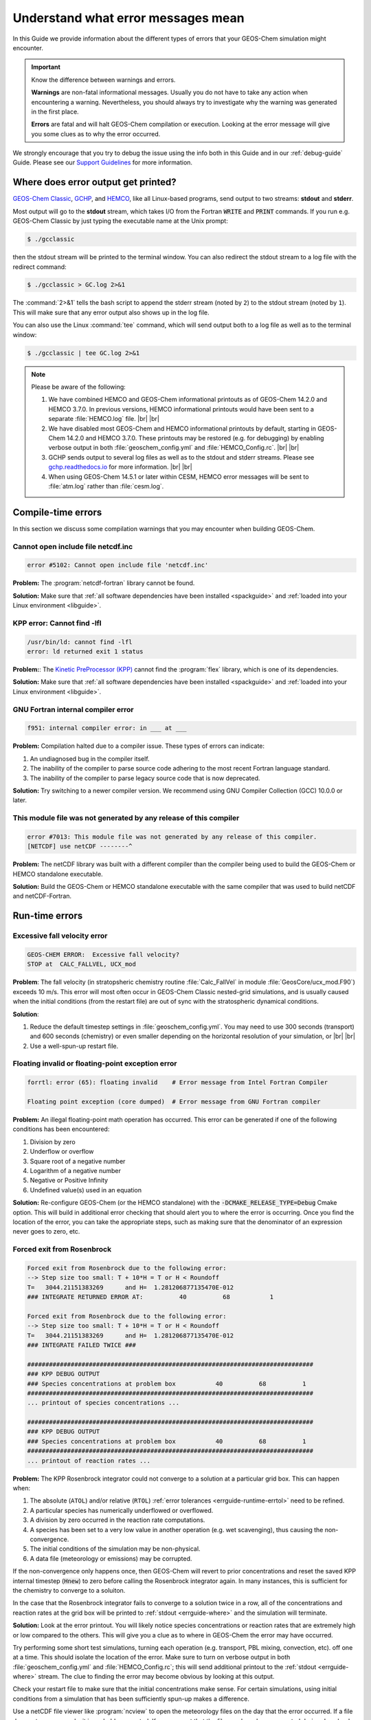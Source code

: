.. |br| raw:: html

   <br />

.. _errguide:

###################################
Understand what error messages mean
###################################

In this Guide we provide information about the different types of errors
that your GEOS-Chem simulation might encounter.

.. important::

   Know the difference between warnings and errors.

   **Warnings** are non-fatal informational messages.  Usually you do
   not have to take any action when encountering a warning.
   Nevertheless, you should always try to investigate why the warning
   was generated in the first place.

   **Errors** are fatal and will halt GEOS-Chem compilation or
   execution. Looking at the error message will give you some clues as
   to why the error occurred.

We strongly encourage that you try to debug the issue using the info
both in this Guide and in our :ref:`debug-guide` Guide.  Please see
our `Support Guidelines
<https://geos-chem.readthedocs.io/en/latest/help-and-reference/SUPPORT.html>`_
for more information.

.. _errguide-where:

====================================
Where does error output get printed?
====================================

`GEOS-Chem Classic <https://geos-chem.readthedocs.io>`_, `GCHP
<https://gchp.readthedocs.io>`_, and `HEMCO
<https://hemco.readthedocs.io>`_, like all Linux-based programs,
send output to two streams: **stdout** and **stderr**.

Most output will go to the **stdout** stream, which takes I/O from the
Fortran :code:`WRITE` and :code:`PRINT` commands. If you run
e.g. GEOS-Chem Classic by just typing the executable name at the Unix
prompt:

.. code-block:: console

   $ ./gcclassic

then the stdout stream will be printed to the terminal window. You can
also redirect the stdout stream to a log file with the redirect command:

.. code-block:: console

   $ ./gcclassic > GC.log 2>&1

The :command:`2>&1` tells the bash script to append the stderr stream
(noted by :literal:`2`) to the stdout stream (noted by :literal:`1`).
This will make sure that any error output also shows up in the log file.

You can also use the Linux :command:`tee` command, which will send
output both to a log file as well as to the terminal window:

.. code-block:: console

   $ ./gcclassic | tee GC.log 2>&1

.. note::

   Please be aware of the following:

   #. We have combined HEMCO and GEOS-Chem informational printouts as
      of GEOS-Chem 14.2.0 and HEMCO 3.7.0.  In previous versions,
      HEMCO informational printouts would have been sent to a separate
      :file:`HEMCO.log` file. |br|
      |br|

   #. We have disabled most GEOS-Chem and HEMCO informational
      printouts by default, starting in GEOS-Chem 14.2.0 and HEMCO
      3.7.0.  These printouts may be restored (e.g. for debugging) by
      enabling verbose output in both :file:`geoschem_config.yml` and
      :file:`HEMCO_Config.rc`. |br|
      |br|

   #. GCHP sends output to several log files as well as to the stdout
      and stderr streams.  Please see `gchp.readthedocs.io
      <https://gchp.readthedocs.io>`_ for more information. |br|
      |br|

   #. When using GEOS-Chem 14.5.1 or later within CESM, HEMCO error
      messages will be sent to :file:`atm.log` rather than
      :file:`cesm.log`.

.. _errguide-compile:

===================
Compile-time errors
===================

In this section we discuss some compilation warnings that you may
encounter when building GEOS-Chem.

.. _errguide-compile-ncinc:

Cannot open include file netcdf.inc
-----------------------------------

.. code-block:: console

   error #5102: Cannot open include file 'netcdf.inc'

**Problem:** The :program:`netcdf-fortran` library cannot be found.

**Solution:** Make sure that :ref:`all software dependencies have been
installed <spackguide>` and :ref:`loaded into your Linux environment
<libguide>`.

.. _errguide-compile-flex:

KPP error: Cannot find -lfl
---------------------------

.. code-block:: console

   /usr/bin/ld: cannot find -lfl
   error: ld returned exit 1 status

**Problem:**: The `Kinetic PreProcessor (KPP)
<https://kpp.readthedocs.io>`_ cannot find the :program:`flex`
library, which is one of its dependencies.

**Solution:** Make sure that :ref:`all software dependencies have been
installed <spackguide>` and :ref:`loaded into your
Linux environment <libguide>`.

.. _errguide-compile-interr:

GNU Fortran internal compiler error
-----------------------------------

.. code-block:: console

   f951: internal compiler error: in ___ at ___

**Problem:** Compilation halted due to a compiler issue.  These types
of errors can indicate:

#. An undiagnosed bug in the compiler itself.
#. The inability of the compiler to parse source code adhering to the most
   recent Fortran language standard.
#. The inability of the compiler to parse legacy source code that is
   now deprecated.

**Solution:** Try switching to a newer compiler version.  We
recommend using GNU Compiler Collection (GCC) 10.0.0 or later.

.. _errguide-compile-nomod:

This module file was not generated by any release of this compiler
------------------------------------------------------------------

.. code-block:: console

   error #7013: This module file was not generated by any release of this compiler.
   [NETCDF] use netCDF --------^

**Problem:** The netCDF library was built with a different compiler
than the compiler being used to build the GEOS-Chem or HEMCO
standalone executable.

**Solution:** Build the GEOS-Chem or HEMCO standalone executable with
the same compiler that was used to build netCDF and netCDF-Fortran.

.. _errguide-runtime:

===============
Run-time errors
===============

.. _errguide-fallvel:

Excessive fall velocity error
-----------------------------

.. code-block:: console

   GEOS-CHEM ERROR:  Excessive fall velocity?
   STOP at  CALC_FALLVEL, UCX_mod

**Problem**: The fall velocity (in stratopsheric chemistry routine
:file:`Calc_FallVel` in module :file:`GeosCore/ucx_mod.F90`) exceeds
10 m/s.  This error will most often occur in GEOS-Chem Classic
nested-grid simulations, and is usually caused when the initial
conditions (from the restart file) are out of sync with the
stratospheric dynamical conditions.

**Solution**:

#. Reduce the default timestep settings in
   :file:`geoschem_config.yml`.  You may need to use 300 seconds
   (transport) and 600 seconds (chemistry) or even smaller
   depending on the horizontal resolution of your simulation, or |br|
   |br|

#. Use a well-spun-up restart file.

.. _errguide-runtime-floating:

Floating invalid or floating-point exception error
--------------------------------------------------

.. code-block:: console

   forrtl: error (65): floating invalid    # Error message from Intel Fortran Compiler

   Floating point exception (core dumped)  # Error message from GNU Fortran compiler

**Problem:** An illegal floating-point math operation has occurred.
This error can be generated if one of the following conditions has
been encountered:

#. Division by zero
#. Underflow or overflow
#. Square root of a negative number
#. Logarithm of a negative number
#. Negative or Positive Infinity
#. Undefined value(s) used in an equation

**Solution:** Re-configure GEOS-Chem (or the HEMCO standalone) with
the :code:`-DCMAKE_RELEASE_TYPE=Debug` Cmake option.  This will build
in additional error checking that should alert you to where the error
is occurring.  Once you find the location of the error, you can take
the appropriate steps, such as making sure that the denominator of an
expression never goes to zero, etc.

.. _errguide-runtime-rosenbrock:

Forced exit from Rosenbrock
---------------------------

.. code-block:: none

   Forced exit from Rosenbrock due to the following error:
   --> Step size too small: T + 10*H = T or H < Roundoff
   T=   3044.21151383269      and H=  1.281206877135470E-012
   ### INTEGRATE RETURNED ERROR AT:          40          68           1

   Forced exit from Rosenbrock due to the following error:
   --> Step size too small: T + 10*H = T or H < Roundoff
   T=   3044.21151383269      and H=  1.281206877135470E-012
   ### INTEGRATE FAILED TWICE ###

   ###############################################################################
   ### KPP DEBUG OUTPUT
   ### Species concentrations at problem box           40          68          1
   ###############################################################################
   ... printout of species concentrations ...

   ###############################################################################
   ### KPP DEBUG OUTPUT
   ### Species concentrations at problem box           40          68          1
   ###############################################################################
   ... printout of reaction rates ...

**Problem:** The KPP Rosenbrock integrator could not converge to a
solution at a particular grid box.  This can happen when:

#. The absolute (:literal:`ATOL`) and/or relative (:literal:`RTOL`)
   :ref:`error tolerances <errguide-runtime-errtol>` need to be
   refined.
#. A particular species has numerically underflowed or overflowed.
#. A division by zero occurred in the reaction rate computations.
#. A species has been set to a very low value in another operation
   (e.g. wet scavenging), thus causing the non-convergence.
#. The initial conditions of the simulation may be non-physical.
#. A data file (meteorology or emissions) may be corrupted.

If the non-convergence only happens once, then GEOS-Chem will revert
to prior concentrations and reset the saved KPP internal timestep
(:code:`Hnew`) to zero before calling the Rosenbrock integrator again.
In many instances, this is sufficient for the chemistry to converge to
a soluiton.

In the case that the Rosenbrock integrator fails to converge to a
solution twice in a row, all of the concentrations and
reaction rates at the grid box will be printed to :ref:`stdout
<errguide-where>` and the simulation will terminate.

**Solution:** Look at the error printout.  You will likely notice
species concentrations or reaction rates that are extremely high or
low compared to the others. This will give you a clue as to where in
GEOS-Chem the error may have occurred.

Try performing some short test simulations, turning each operation
(e.g. transport, PBL mixing, convection, etc). off one at a time.
This should isolate the location of the error.  Make sure to turn on
verbose output in both :file:`geoschem_config.yml` and
:file:`HEMCO_Config.rc`; this will send additional printout to the
:ref:`stdout <errguide-where>` stream.  The clue to finding the error
may become obvious by looking at this output.

Check your restart file to make sure that the initial concentrations
make sense.  For certain simulations, using initial conditions from a
simulation that has been sufficiently spun-up makes a difference.

Use a netCDF file viewer like :program:`ncview` to open the
meteorology files on the day that the error occurred.  If a file
does not open properly, it is probably corrupted.  If you suspect that
the file may have been corrupted during download, then download the
file again from its original source.  If this still does not fix the
error, then the file may have been corrupted at its source.  Please
open a new Github issue to alert the GEOS-Chem Support Team.

.. _errguide-runtime-errtol:

More about KPP error tolerances
~~~~~~~~~~~~~~~~~~~~~~~~~~~~~~~

The error tolerances are set in the following locations:

#. **fullchem** mechanism: In routine :code:`Do_FlexChem` (located in
   in :file:`GeosCore/fullchem_mod.F90`).
#. **Hg** mechanism: In routine :code:`ChemMercury` (located in
   :file:`GeosCore/mercury_mod.F90`).

For example, in the fullchem mechanism, :code:`ATOL` and :code:`RTOL` are
defined as:

.. code-block:: Fortran

   !%%%%% CONVERGENCE CRITERIA %%%%%

   ! Absolute tolerance
   ATOL      = 1e-2_dp

   ! Relative tolerance
   ! Changed to 0.5e-3 to avoid integrate errors by halogen chemistry
   !  -- Becky Alexander & Bob Yantosca (24 Jan 2023)
   RTOL      = 0.5e-3_dp

Convergence errors can occur because the system arrives to a state too
far from the truth to be able to converge. By tightening
(i.e. decreasing) the tolerances, you ensure that the system stays
closer to the truth at every time step. Then, the problematic time
steps will start the chemistry with a system closer to the true state,
enabling the chemistry to converge.

CAVEAT: If the first time step of chemistry cannot converge,
tightening the tolerances wouldn't work but loosening the tolerance
would. So you might have to experiment a little bit in order to find
the proper settings for :literal:`ATOL` and :literal:`RTOL` for your
specific mechanism.

.. _errguide-runtime-after-tpcore:

GEOS-Chem Classic simulation failed after TPCORE initialization
---------------------------------------------------------------

See this section: :ref:`errguide-segfault-tpcore`

.. _errguide-runtime-nofield:

HEMCO Error: Cannot find field
------------------------------

.. code-block:: console

   HEMCO Error: Cannot find field ___.  Please check the name in the config file.

**Problem:** A GEOS-Chem Classic or HEMCO standalone simulation halts
because HEMCO cannot find a certain input field.

**Solution:** Most of the time, this error indicates that a species is
missing from the `GEOS-Chem restart file
<https://geos-chem.readthedocs.io/en/latest/gcclassic-user-guide/restart-files-gc.html/restart-files-gc.html>`_.
By default, the GEOS-Chem restart file (entry :literal:`SPC_` in
`HEMCO_Config.rc
<https://geos-chem.readthedocs.io/en/latest/gcclassic-user-guide/hemco-config.html>`_) uses time cycle flag :literal:`EFYO`.  This
setting tells HEMCO to halt if a species does not have an initial
condition field contained in the GEOS-Chem restart file. Changing this
time cycle flag to :literal:`CYS` will allow the simulation to
proceed.  In this case, species will be given a default background
initial concentration, and the simulation will be allowed to proceed.

.. _errguide-runtime-nofile:

HEMCO Error: Cannot find file for current simulation time
---------------------------------------------------------

.. code-block:: console

   HEMCO ERROR: Cannot find file for current simulation time:
   ./Restarts/GEOSChem.Restart.20190101_0000z.nc4 - Cannot get field SPC_ACET.
   Please check file name and time (incl. time range flag) in the config. file

**Problem:** A GEOS-Chem Classic simulation failed because the
timestamp of the restart file did not match the starting date/time of
the simulation (as specified in :file:`geoschem_config.yml`).  This is
the default behavior.

**Solution:** `Change the time cycle flag for the SPC_ container
<https://geos-chem.readthedocs.io/en/stable/gcclassic-user-guide/restart-files-gc.html>`_
in :file:`HEMCO_Config.rc`.

.. code-block:: console

   HEMCO ERROR: Cannot find file for current simulation time:
   ./Restarts/GEOSChem.Restart.17120701_0000z.nc4 - Cannot get field SPC_NO.
   Please check file name and time (incl. time range flag) in the config. file

**Problem:** A GEOS-Chem Classic simulation failed because HEMCO kept
searching back in time to 1712 for a valid restart file timestamp.

**Solution:** Make sure that the file is at the path specified in
:file:`HEMCO_Config.rc`.  HEMCO will try to look back in time starting
with the current year and going all the way back to the year 1712
or 1713. So if you see 1712 or 1713 in the error message, that is a
tip-off that the file is missing.

.. _errguide-runtime-ps-nextday:

HEMCO Error: Cannot get field PS_NEXTDAY
----------------------------------------

.. code-block:: console

   HEMCO ERROR: Cannot find field with valid time stamp in
   /path/to/ExtData/GEOS_4x5/MERRA2/YYYY/MM/MERRA2.YYYYMMDD.I3.4x5.nc4 - Cannot get field PS_NEXTDAY.
   Please check file name and time (incl. time range flag) in the config. file

**Problem:** A GEOS-Chem Classic or HEMCO standalone simulation failed
because HEMCO could not find a valid timestamp for the
:literal:`PS_NEXTDAY` entry in :file:`HEMCO_Config.rc`.  This usually
indicates that the next day's met field data is missing.

**Solution:** Download met field data for the missing date from one of
the the :ref:`GEOS-Chem data portals <data>`.

.. _errguide-runtime-bcerr:

HEMCO ERROR: Not enough time slices: BC_<species-name>
------------------------------------------------------

.. code-block:: console

   HEMCO ERROR: not enough time slices: BC_<species-name>
    --> LOCATION: HCO_GetPtr_3D (hco _emislist_mod.F90)

**Problem:** An error occurred because fewer time slices than expected
were encountered when reading nested-grid transport boundary
conditions from disk.  GEOS-Chem Classic nested-grid simulations
expect to find boundary condition at 3 hour temporal frequency
(e.g. 00z, 03z, .. 21z).

**Solution:** Set the frequency of the GEOS-Chem
:ref:`histguide-boundaryconditions` collection to :literal:`030000`
(i.e. every 3 hours) in :file:`HISTORY.rc` file as shown below.

.. code-block:: console

   #==============================================================================
   # GEOS-Chem boundary conditions for use in nested grid simulations
   # Available for all simulations
   #==============================================================================
     BoundaryConditions.template:   '%y4%m2%d2_%h2%n2z.nc4',
     BoundaryConditions.frequency:  00000000 030000
     BoundaryConditions.duration:   00000100 000000
     ... etc ...

.. _errguide-runtime-wrongtime:

HEMCO Error: Time stamps may be wrong
--------------------------------------

.. code-block:: console

   HEMCO WARNING: ncdf reference year is prior to 1901 - time stamps may be wrong!
   --> LOCATION: GET_TIMEIDX (hco_read_std_mod.F90)

**Problem:** HEMCO reads the files but gives zero emissions and shows
the error listed above.

**Solution:** Do the following:

#. Reset the reference datetime in the netCDF file so that it is
   after 1901. |br|
   |br|

#. Make sure that the :literal:`time:calendar` string is either
   :literal:`standard` or :literal:`gregorian`.  GEOS-Chem Classic,
   GCHP, and HEMCO can only read data placed on calendars with leap
   years.

GCST member `Lizzie Lundgren <https://github.com/lizziel>`_ writes:

   This HEMCO error occurs if the reference time for the netCDF file
   time dimension is prior to 1901. If you do :command:`ncdump –c
   filename` you will be able to see the metadata for the time
   dimension as well as the time variable values. The time units
   should include the reference date.

   You can get around this issue by changing the reference time within
   the file. You can do this with :program:`cdo` (Climate Data
   Operators) using the :program:`setreftime` command.

   Here is a bash script example by GCST member `Melissa Sulprizio
   <https://github.com/msulprizio>`_ that updates the calendar and
   reference time for all files ending in :file:`*.nc` within a
   directory.  This script was made for a user who ran into this issue.
   into the same issue. In that case the first file was for Jan 1, 1950,
   so that was made the new reference time. I would recommend doing the
   same for your dataset so that the first time variable value would be
   :literal:`0`. This script also compresses the file which we
   recommend doing.

   .. code-block:: bash

       #!/bin/bash

       for file in *nc; do
           echo "Processing $file"

	   # Make sure te calendar is "standard" and not e.g. 360 days
           cdo setcalendar,standard $file tmp.nc
           mv tmp.nc $file

	   # Set file reference time to 1950-01-01 at 0z
           cdo setreftime,1950-01-01,0 $file tmp.nc
           mv tmp.nc $file

	   # Compress the file
           nccopy -d1 -c "time/1" $file tmp.nc
           mv tmp.nc $file
       done

   After you update the file you can then again do :command:`ncdump –c
   filename` to check the time dimension. For the case above it looks
   like this after processing.

   .. code-block:: console

          double time(time) ;
                 time:standard_name = "time" ;
                 time:long_name = "time" ;
                 time:bounds = "time_bnds" ;
                 time:units = "days since 1950-01-01 00:00:00" ;
                 time:calendar = "standard" ;
                 . . .

      time = 0, 31, 59, 90, 120, 151, 181, 212, 243, 273, 304, 334, 365, 396, 424,
           455, 485, 516, 546, 577, 608, 638, 669, 699, 730, 761, 790, 821, 851,``
           882, 912, 943, 974, 1004, 1035, 1065, 1096, 1127, 1155,  1186, 1216, 1247 . . .

.. _errguide-runtime-runerr:

HEMCO Run Error
---------------

.. code-block:: console

   ===============================================================================
   GEOS-CHEM ERROR: HCO_RUN

   HEMCO ERROR: Please check the log file for error messages!

   STOP at HCOI_GC_RUN (hcoi_gc_main_mod.F90)
   ===============================================================================

**Problem:** A GEOS-Chem simulation stopped in the :code:`HCOI_GC_RUN`
routine with an error message similar to that shown above.

**Solution:** Look at the output that was written to the
:ref:`stdout and stderr <errguide-where>` streams.  Error messages
containing :literal:`HCO` originate in HEMCO.

.. _errguide-runtime-stopkpp:

Integrator error code: -5, STOP at INTEGRATE_KPP
------------------------------------------------

.. code-block:: console

   INTEGRATE RETURNED ERROR AT: I J L
   GEOS-CHEM ERROR: Integrator error code : -5
   STOP at INTEGRATE_KPP

**Problem:** A GEOS-Chem simulation halted because the KPP integrator
could not solve the chemical mechanism at grid box :literal:`(I,J,L)`.
This type of error most often occurs in GEOS-Chem nested-grid fullchem
simulations when the boundary conditions contain nonrealistic
concentrations.

**Solution:** Try changing the buffer values in the nested grid menu
of :file:`geoschem_config.yml` as shown below:

.. code-block:: yaml

   #============================================================================
   # Grid settings
   #============================================================================
   grid:
     ... etc not shown ...
     nested_grid_simulation:
       activate: true
       buffer_zone_NSEW: [3,3,3,3]  # <==== Try changing to [6,6,6,6]


This will reduce the size of the window in which chemistry will be
performed, and thus hopefully prevent unphysical concentrations from
the boundary conditions from affecting the chemistry.

.. _errguide-runtime-libnetcdff:

libnetcdff.so.7: cannot open shared object file: No such file or directory
--------------------------------------------------------------------------

.. code-block:: console

   $ ./gcclassic
   ./gcclassic: error while loading shared libraries:
   libnetcdff.so.7: cannot open shared object file: No such file or directory

**Problem**: This error can be caused by the following issues:

#. You have attempted to compile GEOS-Chem or the HEMCO standalone
   model with a different compiler than what was used to build the
   netCDF-Fortran library.
#. The GEOS-Chem or HEMCO standalone executable cannot find the
   netCDF-Fortran library.

**Solution:**

#. Recompile GEOS-Chem or the HEMCO standalone model with the same
   compiler that was used to build the netCDF-Fortran library, or
#. Make sure that :ref:`all software dependencies have been
   installed <spackguide>` and :ref:`loaded into your Linux environment
   <libguide>`.

.. _errguide-runtime-wetdep:

Negative tracer found in WETDEP
-------------------------------

.. code-block:: console

   WETDEP: ERROR at   40  67   1 for species    2 in area WASHOUT: at surface
    LS          :  T
    PDOWN       :    0.0000000000000000
    QQ          :    0.0000000000000000
    ALPHA       :    0.0000000000000000
    ALPHA2      :    0.0000000000000000
    RAINFRAC    :    0.0000000000000000
    WASHFRAC    :    0.0000000000000000
    MASS_WASH   :    0.0000000000000000
    MASS_NOWASH :    0.0000000000000000
    WETLOSS     :                        NaN
    GAINED      :    0.0000000000000000
    LOST        :    0.0000000000000000
    DSpc(NW,:)  :                        NaN   6.0358243778561746E-013   6.5871997362336500E-013   7.2710915872550685E-013   8.0185772698102585E-013   8.7883682997147595E-013   9.6396466805517407E-013   1.0574719517340253E-012   1.1617302070198606E-012   1.2976219851862141E-012   1.4347568254382824E-012   1.5772212240871896E-012   1.7071657565802178E-012   1.8443377617027378E-012   1.9982208320328261E-012   2.1567932874822908E-012   2.2591568422224307E-012   2.2208301198704935E-012   1.8475974519883714E-012   1.7716069173018996E-013   1.7714395985520433E-013   1.7633649101242403E-013   1.6668529114369137E-013   1.3548045738669223E-013   5.1061710020314286E-014   0.0000000000000000        0.0000000000000000        0.0000000000000000        0.0000000000000000        0.0000000000000000        0.0000000000000000        0.0000000000000000        0.0000000000000000        0.0000000000000000        0.0000000000000000        0.0000000000000000        0.0000000000000000        0.0000000000000000        0.0000000000000000        0.0000000000000000        0.0000000000000000        0.0000000000000000        0.0000000000000000        0.0000000000000000        0.0000000000000000        0.0000000000000000        0.0000000000000000
    Spc(I,J,:N) :                        NaN   3.5108056785061143E-009   3.8363969256742307E-009   3.6615166033026556E-009   3.6780394914242783E-009   4.1462343168230006E-009   4.7319942271993657E-009   5.1961472823088513E-009   5.4030830279477525E-009   5.5736845790195336E-009   5.7139596145766606E-009   5.8629212873139874E-009   7.9742789235773213E-009   1.0334311421916619E-008   1.0816150360971255E-008   1.1168715310744298E-008   1.1534959217017146E-008   1.1809950282570185E-008   1.7969626885629474E-008   1.7430760762446019E-008   1.7477810715818748E-008   1.7967321756900857E-008   1.8683742574601477E-008   1.9309929368816065E-008   2.0262386892450682E-008   2.0489969814921647E-008   1.9961590106306151E-008   2.2859284477873924E-008   1.3161046290246557E-008   6.5857053651000387E-009   2.7535806161296159E-009   1.2708780077337107E-009   3.6557775667039418E-010   6.1984105316417057E-011   2.6665694620973736E-011   8.7599157145440813E-012   4.8009375158768866E-012   1.0086435318729046E-012   1.3493529625353547E-013   1.6403790023674963E-014   2.7417226109948757E-015   4.2031825835582592E-014   2.3778709382809943E-013   8.3223532851684382E-013   4.5695049346098890E-012   6.9911523125704209E-012   2.5076669266356582E-012
   ===============================================================================
   ===============================================================================
   GEOS-Chem ERROR: Error encountered in wet deposition!
    -> at SAFETY (in module GeosCore/wetscav_mod.F90)
   ===============================================================================

   ===============================================================================
   GEOS-Chem ERROR: Error encountered in "Safety"!
    -> at Do_Washout_at_Sfc (in module GeosCore/wetscav_mod.F90)
   ===============================================================================

   ===============================================================================
   GEOS-Chem ERROR:
    -> at WetDep (in module GeosCore/wetscav_mod.F90)
   ===============================================================================

   ===============================================================================
   GEOS-Chem ERROR: Error encountered in "Wetdep"!
    -> at Do_WetDep (in module GeosCore/wetscav_mod.F90)
   ===============================================================================

   ===============================================================================
   GEOS-CHEM ERROR: Error encountered in "Do_WetDep"!
   STOP at  -> at GEOS-Chem (in GeosCore/main.F90)
   ===============================================================================
        - CLEANUP: deallocating arrays now...

**Problem:** A GEOS-Chem simulation has encountered either negative
or :literal:`NaN` (not-a-number) concentrations in the wet deposition
module. This can indicate the following:

#. The wet deposition routines have removed too much soluble species
   from within a grid box.
#. Another operation (e.g. transport, convection, etc.) has removed too much
   soluble species from within a grid box.
#. A corrupted or incorrect meteorological input has caused too much
   rainout or washout to occur within a grid box (which leads to
   conditions 1 and/or 2 above).
#. An :ref:`array-out-of-bounds error <errguide-segfault-oob>` has
   corrupted a variable that is used in wet depoosition. |br|
#. For nested-grid simulations, the transport timestep may be too
   large, thus resulting in grid boxes with zero or negative
   concentrations.

**Solution:** Re-configure GEOS-Chem and/or HEMCO with the
:code:`-DCMAKE_RELEASE_TYPE=Debug` CMake option.  This adds in
additional error checks that may help you find where the error
occurs.

Also try adding some :code:`PRINT*` statements before and after the
call to :code:`DO_WETDEP` to check the concentrations entering and
leaving the wetdep module.  That might give you an idea of where the
concetnrations are going negative.

.. _errguide-runtime-perm:

Permission denied error
-----------------------

.. code-block:: console

   geoschem.run: Permission denied

**Problem:** The script :file:`geoschem.run` is not executable.

**Solution:** Change the permission of the script with:

.. code-block:: console

   $ chmod 755 geoschem.run

.. _errguide-fileio:

===============
File I/O errors
===============

.. _errguide-fileio-list:

List-directed I/O syntax error
------------------------------

.. code-block:: console

   # Error message from GNU Fortran
   At line NNNN of file filename.F90
   Fortran runtime error: Bad real number|integer number|character in item X of list input

   # Error message from Intel Fortran
   forrtl: severe (59): list-directed I/O syntax error, unit -5, file Internal List-Directed Read

**Problem:** This error indicates that the wrong type of data was read
from a text file.  This can happen when:

#.  Numeric input is expected but character input was read from disk (or
    vice-versa);
#.  A :command:`READ` statement in your code has been omitted or deleted.

**Solution:** Check configuration files (:file:`geoschem_config.yml`,
:file:`HEMCO_Config.rc`, :file:`HEMCO_Diagn.rc`, etc.) for syntax
errors and omissions that could be causing this error.

.. _errguide-fileio-cannot-create:

NF90_Def_Var: Can not create compressed variable
------------------------------------------------

.. code-block:: console

   NF90_Def_Var: can not create compressed variable : time

**Problem:** This error may be caused by the following issues:

#. You are attempting to build GEOS-Chem or the HEMCO standalone with
   a different compiler than what was used to build the netCDF
   libraries.
#. You are trying to write to a file that is write-protected.
#. You have exceeded your alloted disk quota.

**Solution:**

#. Build the GEOS-Chem or HEMCO standalone executable with the same
   compiler that was used to build netCDF and netCDF-Fortran, or
#. Change the permission of the output file so that it can be
   overwritten (:literal:`chmod 644 myfile.nc`), or
#. Remove unnecessary files so that you no longer exceed your alloted
   disk quota.

.. _errguide-fileio-cannot-define:

NF90_Def_Var: Can not define variable
-------------------------------------

.. code-block:: console

   !!!!!!!!!!!!!!!!!!!!!!!!!!!!!!!!!!!!!!!!!!!!!!!!!!!!!!!!!!!!!!!!!!!!!!!!!!!!!!!!

   NF90_Def_var: can not define variable: ____

   !!!!!!!!!!!!!!!!!!!!!!!!!!!!!!!!!!!!!!!!!!!!!!!!!!!!!!!!!!!!!!!!!!!!!!!!!!!!!!!!

   Code stopped from DO_ERR_OUT (in module NcdfUtil/m_do_err_out.F90)

   This is an error that was encountered in one of the netCDF I/O modules,
   which indicates an error in writing to or reading from a netCDF file!

   !!!!!!!!!!!!!!!!!!!!!!!!!!!!!!!!!!!!!!!!!!!!!!!!!!!!!!!!!!!!!!!!!!!!!!!!!!!!!!!!

**Problem:** GEOS-Chem or HEMCO could not write a variable to a netCDF
file.  This error may be caused by:

#. The netCDF file is write-protected and cannot be overwritten.
#. The path to the netCDF file is incorrect (e.g. directory does not exist).
#. The netCDF file already contains a variable with the same name.

**Solution:** Try the following:

#. If GEOS-Chem or HEMCO will be overwriting any existing netCDF files
   (which can often happen during testing & development), make sure
   that the file and containing directory are not write-protected. |br|
   |br|

#. Make sure that the path where you intend to write the netCDF file
   exists. |br|
   |br|

#. Check your :file:`HISTORY.rc` and :file:`HEMCO_Diagn.rc` diagnostic
   configuration files to make sure that you are not writing more than
   one diagnostic variable with the same name.

.. _errguide-fileio-hdf:

NetCDF: HDF Error
-----------------

.. code-block:: console

   NetCDF: HDF error

**Problem:** The netCDF library routines in GEOS-Chem or HEMCO cannot
read a netCDF file.  The error is occurring in the HDF5 library (upon
which netCDF depends).  This may indicate a corrupted or incomplete
netCDF file.

**Solution:** Try re-downloading the file from the relevant
:ref:`GEOS-Chem data portal <data>`.  Downloading a fresh copy of the
file is often sufficient to fix this type of issue.  If the error
persists, please open a new GitHub issue to alert the GEOS-Chem
Support team, as the corruption may have occured at the original
source of the data.

.. _errguide-fileio-novar:

NetCDF: Variable not found
--------------------------

.. code-block:: console

   In NcGet_Var_Attr_C: ____, NetCDF: Variable not found
   !!!!!!!!!!!!!!!!!!!!!!!!!!!!!!!!!!!!!!!!!!!!!!!!!!!!!!!!!!!!!!!!!!!!!!!!!!!!!!!
   Code stopped from DO_ERR_OUT (in module NcdfUtil/m_do_err_out.F90)
   This is an error that was encountered in one of the netCDF I/O modules,
   which indicates an error in writing to or reading from a netCDF file!
   !!!!!!!!!!!!!!!!!!!!!!!!!!!!!!!!!!!!!!!!!!!!!!!!!!!!!!!!!!!!!!!!!!!!!!!!!!!!!!!

**Problem:** A GEOS-Chem Classic or HEMCO standalone simulation failed
because an expected variable was not found in a netCDF file.  This can
occur especially if the netCDF file does not contain one of the
COARDS-standard index variables (:literal:`time`, :literal:`lev`,
:literal:`lat`, :literal:`lon`).

**Solution:** Use the `isCoards
<https://github.com/geoschem/netcdf-scripts/blob/main/scripts/isCoards>`_
script to check if your netCDF file is COARDS-compliant.  You can then
use the netCDF Operators (NCO) and/or Climate Data Operators
(CDO) to edit your netCDF file accordingly.  For more information,
please see our supplemental guides:

- :ref:`coards-guide`
- :ref:`ncguide`

.. _errguide-segfault:

=======================================
Segmentation faults and similar errors
=======================================

.. code-block:: console

   SIGSEGV, segmentation fault occurred

**Problem:** GEOS-Chem or HEMCO tried to access an `invalid memory
location
<http://stackoverflow.com/questions/2346806/what-is-segmentation-fault>`__.

**Solution:** See the sections below for ways to debug segmentation
fault errors.

.. _errguide-segfault-oob:

Array-out-of-bounds error
-------------------------

.. code-block:: console

   Subscript #N of the array THISARRAY has value X which is less than the lower bound of Y

   or

   Subscript #N of the array THISARRAY has value A which is greater than the upper bound of B

**Problem:** An array index variable refers to an element that lies
outside of the array boundaries.

**Solution:** Reconfigure GEOS-Chem with the following options:

.. code-block:: console

   $ cd /path/to/build                  # Your GEOS-Chem or HEMCO build directory
   $ cmake . -DCMAKE_BUILD_TYPE=Debug

This will enable several debugging options, including checking for
array operations indices that going out of bounds.  You wil get an
error message similar to those shown above.

Use the :command:`grep` command to search for all instances of the
array (in this example, :code:`THISARRAY`) in each source code folder:

.. code-block:: console

   grep -i THISARRAY *.F90    # -i means ignore uppercase/lowercase distinction

This should let you quickly locate the issue.  Depending on the
compiler that is used, you might also get a routine name and line
number from the error output.

.. _errguide-segfault-tpcore:

Segmentation fault encountered after TPCORE initialization
----------------------------------------------------------

.. code-block:: console

   NASA-GSFC Tracer Transport Module successfully initialized

**Problem:** A GEOS-Chem simulation dies immediately after this text
is printed to stdout.

.. note::

   Starting in GEOS-Chem Classic 14.1.0, the text above will only be
   printed if you have activated verbose output in the
   :file:`geoschem_config.yml` configuration file.

**Solution:** Increase the amount of stack memory available to
GEOS-Chem and HEMCO. `Please follow this link
<https://geos-chem.readthedocs.io/en/latest/gcclassic-user-guide/login-env-parallel.html>`__
for detailed instructions.

.. _errguide-fileio-invalid:

Invalid memory access
---------------------

.. code-block:: console

   severe (174): SIGSEGV, segmentation fault occurred
   This message indicates that the program attempted an invalid memory reference.
   Check the program for possible errors.

**Problem:** GEOS-Chem or HEMCO code tried to read data from an
invalid memory location.  This can happen when data is being read from
a file into an array, but the array is too small to hold all the data.

**Solution:** Use a debugger (like :program:`gdb`) to try to diagnose
the situation. Also try increasing the dimensions of the array that
you suspect might be too small.

.. _errguide-segfault-stack:

Stack overflow
--------------

.. code-block:: console

   severe (174): SIGSEGV, possible program stack overflow occurred
   Program requirements exceed current stacksize resource limit.

**Problem:** GEOS-Chem and/or HEMCO is using more **stack memory** than is
currently available to the system.  Stack memory is a reserved portion
of the memory structure where short-lived variables are stored, such as:

#. Variables that are local to a given subroutine
#. Variables that are NOT globally saved
#. Variables that are NOT declared as an :code:`ALLOCATABLE` array
#. Variables that are NOT declared as a :code:`POINTER` variable or array
#. Variables that are included in an :code:`!$OMP PRIVATE` or
   :code:`!$OMP THREADPRIVATE`

**Solution:** Max out the amount of stack memory that is available to
GEOS-Chem and HEMCO.  `See this section
<http://geos-chem.readthedocs.io/en/latest/getting-started/login-env-parallel.html>`_
for instructions.

.. _errguide-lesscommon:

===================
Less commmon errors
===================

The errors listed below, which occur infrequently, are related to
invalid memory operations. These can especially occur with
:code:`POINTER`-based variables.

.. _errguide-lesscommon-bus:

Bus Error
---------

**Problem:** GEOS-Chem or HEMCO is trying to reference memory that
cannot possibly be there. The website StackOverflow.com has a `definition of
bus error and how it differs from a segmentation
fault <http://stackoverflow.com/questions/212466/what-is-a-bus-errornice>`__.

**Solution:** A bus error may occur when you call a subroutine
with too many arguments.  Check subroutine definitions and
subroutine calls to make sure the correct number of arguments are
passed.

.. _errguide-lesscommon-double:

Double free or corruption
-------------------------

.. code-block:: console

   *** glibc detected *** PROGRAM_NAME: double free or corruption (out): ____ ***

**Problem:** The following error is not common, but can occur under some
circumstances.  Usually this means one of the following has occurred:

#. You are deallocating the same variable more than once.
#. You are deallocating a variable that wasn't allocated, or that has
   already been deallocated.

`Please see this link
<http://stackoverflow.com/questions/2902064/how-to-track-down-a-double-free-or-corruption-error-in-c-with-gdb>`_
for more details.

**Solution:** Try setting all deleted pointers to :code:`NULL()`.

You can also use a debugger like :program:`gdb`, which will show you a
backtrace from your crash. This will contain information about in
which routine and line number the code crashed, and what other
routines were called before the crash happened.

Remember these three basic rules when working with
:code:`POINTER`-based variables:

#. Set pointer to NULL after free.
#. Check for NULL before freeing.
#. Initialize pointer to NULL in the start.

Using these rules helps to prevent this type of error.

Also note, you may see this error when a software library required by
GEOS-Chem and/or HEMCO is not (e.g. :program:`netcdf` or
:program:`netcdf-fortran` has not been installed.  GEOS-Chem and/or
HEMCO may be making calls to the missing library, which results in the
error.  If this is the case, the solution would be to :ref:`install
all required libraries <spackguide>`.

.. _errguide-lesscommon-dwarf:

Dwarf subprogram entry error
----------------------------

.. code-block:: console

    Dwarf subprogram entry L_ROUTINE-NAME__LINE-NUMBER__par_loop2_2_576 has high_pc < low_pc.
    This warning will not be repeated for other occurrences.

**Problem:** GEOS-Chem or HEMCO code tried to use a
:code:`POINTER`-based variable that is **unassociated** (i.e. not
pointing to any other variable or memory) from within an OpenMP
parallel loop.

This error can happen when a :code:`POINTER`-based variable is set to
:code:`NULL()` where it is declared:

.. code-block:: fortran

   TYPE(Species), POINTER :: ThisSpc => NULL()

The above declaration causes use pointer variable :code:`ThisSpc` to
be implicitly declared with the :code:`SAVE` attribute. This causes a
segmentation fault, because all pointers used within an OpenMP
parallel region must be associated and nullified on the same thread.

**Solution:** Make sure that any :code:`POINTER`-based variables (such
as :code:`ThisSpc` in this example) point to their target and are
nullified within the same OpenMP parallel loop.

.. code-block:: fortran

   TYPE(Species), POINTER :: ThisSpc   ! Do not set to NULL() here!!!

    ... etc ...

   !$OMP PARALLEL DO(
   !$OMP DEFAULT( SHARED ) &
   !$OMP PRIVATE( I, J, L, N, ThisSpc, ... )
   DO N = 1, nSpecies
   DO L = 1, NZ
   DO J = 1, NY
   DO I = 1, NX

      ... etc ...

      ! Point to species database entry
      ThisSpc => State_Chm%Species(N)%Info

      ... etc ...

      ! Free pointer at end of loop
      ThisSpc => NULL()

   ENDDO
   ENDDO
   ENDDO
   ENDDO

Note that you must also add  :code:`POINTER`-based variables (such as
:code:`ThisSpc`) to the :code:`!$OMP PRIVATE` clause for the parallel
loop.

For more information about this type of error, `please see this
article <http://www.cs.rpi.edu/~szymansk/OOF90/bugs.html#4>`__.

.. _errguide-lesscommon-free:

Free: invalid size
------------------

.. code-block:: console

   Error in PROGRAM_NAME free(): invalid size: 0x00000000 0662e090

**Problem:**  This error is not common.  It can happen when:

#. You are trying to free a pointer that wasn't allocated.
#. You are trying to delete an object that wasn't created.
#. You may be trying to nullify or deallocate an object more than once.
#. You may be overflowing a buffer.
#. You may be writing to memory that you shouldn't be writing to.

**Solution:** Any number of programming errors can cause this
problem. You need to use a debugger (such as :program:`gdb`), get a
backtrace, and see what your program is doing when the error
occurs. If that fails and you determine you have corrupted the memory
at some previous point in time, you may be in for some painful
debugging (it may not be too painful if the project is small enough
that you can tackle it piece by piece).

`See this post on StackOverFlow <http://stackoverflow.com/question/error-free-invalid-next-size-fast>`_ for more information.

.. _errguide-lesscommon-munmap:

Munmap_chunk: invalid pointer
-----------------------------

.. code-block:: console

   ** glibc detected *** PROGRAM_NAME: munmap_chunk(): invalid pointer: 0x00000000059aac30 ***

**Problem:** This is not a common error, but can happen if you
deallocate or nullify a :code:`POINTER`-based variable that has
already been deallocated or modified.

**Solution:** Use a debugger (like :program:`gdb`) to see where in
GEOS-Chem or HEMCO the error occurs.  You will likely have to remove a
duplicate :code:`DEALLOCATE` or :code:`=> NULL()` statement.  `See
this link
<http://stackoverflow.com/questions/6199729/how-to-solve-munmap-ch unk-invalid-pointer-error-in-c>`_
for more information.

.. _errguide-lesscommon-outmem:

Out of memory asking for NNNNN
------------------------------

.. code-block:: console

    Fatal compilation error: Out of memory asking for 36864.

**Problem:** This error may be caused by the :literal:`datasize` limit
not being maxed out in your Linux login environment.  `For more
informatin, see this link
<http://software.intel.com/en-us/forums/topic/268149>`_ for more
information.

**Solution:** Use this command to check the status of the
:literal:`datasize` limit:

.. code-block:: console

   $ ulimit -d
   unlimited

If the result of this command is not :literal:`unlimited`, then set it
to unlimited with this command:

.. code-block:: console

   $ ulimit -d unlimited

.. note::

   The two most important limits for GEOS-Chem and HEMCO
   are :literal:`datasize` and :literal:`stacksize`  These should both
   be set to :literal:`unlimited`.
